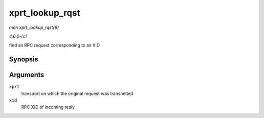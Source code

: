 
.. _API-xprt-lookup-rqst:

================
xprt_lookup_rqst
================

*man xprt_lookup_rqst(9)*

*4.6.0-rc1*

find an RPC request corresponding to an XID


Synopsis
========

.. c:function:: struct rpc_rqst ⋆ xprt_lookup_rqst( struct rpc_xprt * xprt, __be32 xid )

Arguments
=========

``xprt``
    transport on which the original request was transmitted

``xid``
    RPC XID of incoming reply
